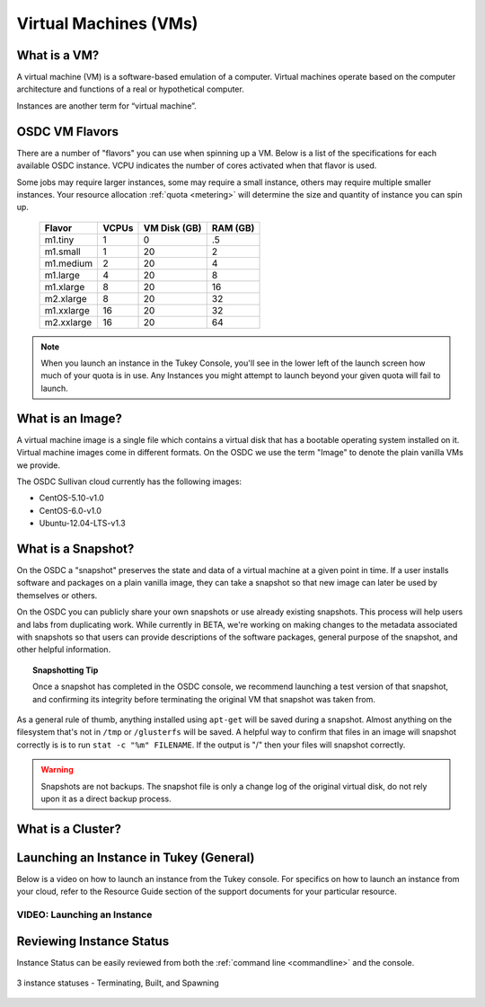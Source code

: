 Virtual Machines (VMs)
===========================================

What is a VM?
-----------------

A virtual machine (VM) is a software-based emulation of a computer. 
Virtual machines operate based on the computer architecture and functions 
of a real or hypothetical computer.

Instances are another term for “virtual machine”.

.. _flavors:

OSDC VM Flavors
-----------------

There are a number of "flavors" you can use when spinning up a VM.  Below is a list
of the specifications for each available OSDC instance.   VCPU indicates the number of cores
activated when that flavor is used.   

Some jobs may require larger instances, some may require a small instance, 
others may require multiple smaller instances.  Your resource allocation :ref:`quota  <metering>` 
will determine the size and quantity of instance you can spin up.   

  =============  ========  ===============  ============
  Flavor         VCPUs     VM Disk (GB)     RAM (GB)           
  =============  ========  ===============  ============
  m1.tiny        1         0                .5          
  m1.small       1         20               2          
  m1.medium      2         20               4         
  m1.large       4         20               8          
  m1.xlarge      8         20               16          
  m2.xlarge      8         20               32          
  m1.xxlarge     16        20               32          
  m2.xxlarge     16        20               64          
  =============  ========  ===============  ============

.. NOTE::  When you launch an instance in the Tukey Console, you'll see in the lower left
	of the launch screen how much of your quota is in use.  Any Instances you might 
	attempt to launch beyond your given quota will fail to launch.

What is an Image?
-----------------

A virtual machine image is a single file which contains a virtual disk that 
has a bootable operating system installed on it.  Virtual machine images come in 
different formats.  On the OSDC we use the term "Image" to denote the plain vanilla 
VMs we provide.

The OSDC Sullivan cloud currently has the following images:

*	CentOS-5.10-v1.0
*	CentOS-6.0-v1.0
*	Ubuntu-12.04-LTS-v1.3

.. _snapshot:

What is a Snapshot?
--------------------

On the OSDC a "snapshot" preserves the state and data of a virtual machine at a given point in time.   If a user
installs software and packages on a plain vanilla image, they can take a snapshot so that new image can 
later be used by themselves or others.   

On the OSDC you can publicly share your own snapshots or use already existing snapshots.   This process will help users and 
labs from duplicating work.   While currently in BETA, we're working on making changes to the metadata associated
with snapshots so that users can provide descriptions of the software packages, general purpose of the 
snapshot, and other helpful information. 

..  topic::  Snapshotting Tip

	Once a snapshot has completed in the OSDC console, we recommend launching a test version
	of that snapshot, and confirming its integrity before terminating the original VM that snapshot was taken from.

As a general rule of thumb, anything installed using ``apt-get`` will be saved during a snapshot.  Almost 
anything on the filesystem that's not in ``/tmp`` or ``/glusterfs`` will be saved. A helpful 
way to confirm that files in an image will snapshot correctly is is to run ``stat -c "%m" FILENAME``.   
If the output is "/" then your files will snapshot correctly.

..  warning::  Snapshots are not backups. The snapshot file is only a change log 
	of the original virtual disk, do not rely upon it as a direct backup process.


What is a Cluster?
------------------


.. _launch:

Launching an Instance in Tukey (General)
----------------------------------------

Below is a video on how to launch an instance from the Tukey console. For specifics
on how to launch an instance from your cloud, refer to the Resource Guide section of the support
documents for your particular resource.


VIDEO: Launching an Instance
^^^^^^^^^^^^^^^^^^^^^^^^^^^^^^^^^^^^^^^
.. raw:: html

        <p><object width="480" height="385"><param name="movie"
        value="https://www.youtube.com/v/2aPMOhCgIHw&hl=en_US&fs=1&rel=0"></param><param
        name="allowFullScreen" value="true"></param><param
        name="allowscriptaccess" value="always"></param><embed
        src="https://www.youtube.com/v/2aPMOhCgIHw&hl=en_US&fs=1&rel=0"
        type="application/x-shockwave-flash" allowscriptaccess="always"
        allowfullscreen="true" width="480"
        height="385"></embed></object></p>

.. _inst_status:

Reviewing Instance Status
----------------------------

Instance Status can be easily reviewed from both the :ref:`command line  <commandline>` and the console.  

.. figure:: _static/instances.png
    :alt: Instance status
    :align: center

    3 instance statuses - Terminating, Built, and Spawning
